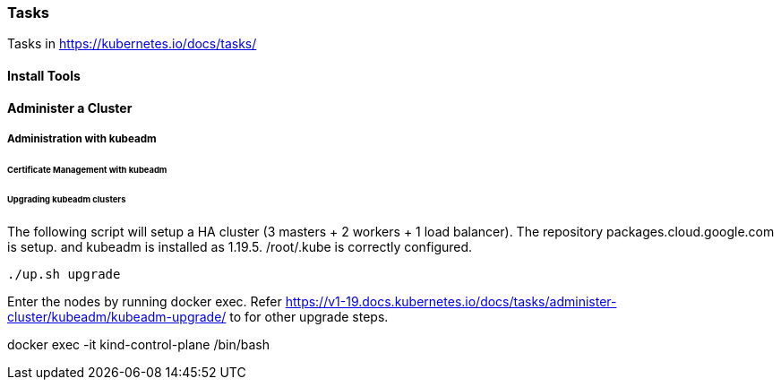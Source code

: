 === Tasks

Tasks in https://kubernetes.io/docs/tasks/

==== Install Tools

====  Administer a Cluster

===== Administration with kubeadm

====== Certificate Management with kubeadm

====== Upgrading kubeadm clusters

The following script will setup a HA cluster (3 masters + 2 workers + 1 load balancer). The repository packages.cloud.google.com is setup. and kubeadm is installed as 1.19.5.
/root/.kube is correctly configured.

[source, bash]
----
./up.sh upgrade
----

Enter the nodes by running docker exec.  Refer https://v1-19.docs.kubernetes.io/docs/tasks/administer-cluster/kubeadm/kubeadm-upgrade/ to for other upgrade steps. 

docker exec -it kind-control-plane /bin/bash

